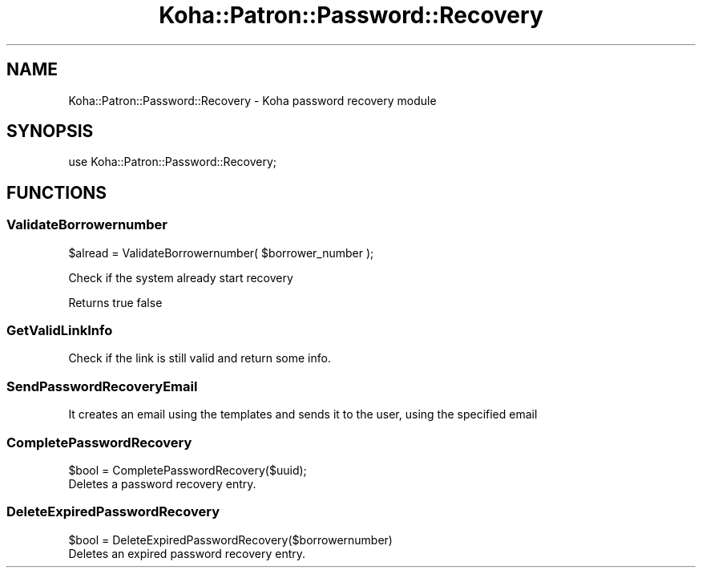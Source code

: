 .\" Automatically generated by Pod::Man 4.10 (Pod::Simple 3.35)
.\"
.\" Standard preamble:
.\" ========================================================================
.de Sp \" Vertical space (when we can't use .PP)
.if t .sp .5v
.if n .sp
..
.de Vb \" Begin verbatim text
.ft CW
.nf
.ne \\$1
..
.de Ve \" End verbatim text
.ft R
.fi
..
.\" Set up some character translations and predefined strings.  \*(-- will
.\" give an unbreakable dash, \*(PI will give pi, \*(L" will give a left
.\" double quote, and \*(R" will give a right double quote.  \*(C+ will
.\" give a nicer C++.  Capital omega is used to do unbreakable dashes and
.\" therefore won't be available.  \*(C` and \*(C' expand to `' in nroff,
.\" nothing in troff, for use with C<>.
.tr \(*W-
.ds C+ C\v'-.1v'\h'-1p'\s-2+\h'-1p'+\s0\v'.1v'\h'-1p'
.ie n \{\
.    ds -- \(*W-
.    ds PI pi
.    if (\n(.H=4u)&(1m=24u) .ds -- \(*W\h'-12u'\(*W\h'-12u'-\" diablo 10 pitch
.    if (\n(.H=4u)&(1m=20u) .ds -- \(*W\h'-12u'\(*W\h'-8u'-\"  diablo 12 pitch
.    ds L" ""
.    ds R" ""
.    ds C` ""
.    ds C' ""
'br\}
.el\{\
.    ds -- \|\(em\|
.    ds PI \(*p
.    ds L" ``
.    ds R" ''
.    ds C`
.    ds C'
'br\}
.\"
.\" Escape single quotes in literal strings from groff's Unicode transform.
.ie \n(.g .ds Aq \(aq
.el       .ds Aq '
.\"
.\" If the F register is >0, we'll generate index entries on stderr for
.\" titles (.TH), headers (.SH), subsections (.SS), items (.Ip), and index
.\" entries marked with X<> in POD.  Of course, you'll have to process the
.\" output yourself in some meaningful fashion.
.\"
.\" Avoid warning from groff about undefined register 'F'.
.de IX
..
.nr rF 0
.if \n(.g .if rF .nr rF 1
.if (\n(rF:(\n(.g==0)) \{\
.    if \nF \{\
.        de IX
.        tm Index:\\$1\t\\n%\t"\\$2"
..
.        if !\nF==2 \{\
.            nr % 0
.            nr F 2
.        \}
.    \}
.\}
.rr rF
.\" ========================================================================
.\"
.IX Title "Koha::Patron::Password::Recovery 3pm"
.TH Koha::Patron::Password::Recovery 3pm "2023-11-09" "perl v5.28.1" "User Contributed Perl Documentation"
.\" For nroff, turn off justification.  Always turn off hyphenation; it makes
.\" way too many mistakes in technical documents.
.if n .ad l
.nh
.SH "NAME"
Koha::Patron::Password::Recovery \- Koha password recovery module
.SH "SYNOPSIS"
.IX Header "SYNOPSIS"
use Koha::Patron::Password::Recovery;
.SH "FUNCTIONS"
.IX Header "FUNCTIONS"
.SS "ValidateBorrowernumber"
.IX Subsection "ValidateBorrowernumber"
\&\f(CW$alread\fR = ValidateBorrowernumber( \f(CW$borrower_number\fR );
.PP
Check if the system already start recovery
.PP
Returns true false
.SS "GetValidLinkInfo"
.IX Subsection "GetValidLinkInfo"
.Vb 1
\&    Check if the link is still valid and return some info.
.Ve
.SS "SendPasswordRecoveryEmail"
.IX Subsection "SendPasswordRecoveryEmail"
.Vb 1
\& It creates an email using the templates and sends it to the user, using the specified email
.Ve
.SS "CompletePasswordRecovery"
.IX Subsection "CompletePasswordRecovery"
.Vb 1
\&    $bool = CompletePasswordRecovery($uuid);
\&
\&    Deletes a password recovery entry.
.Ve
.SS "DeleteExpiredPasswordRecovery"
.IX Subsection "DeleteExpiredPasswordRecovery"
.Vb 1
\&    $bool = DeleteExpiredPasswordRecovery($borrowernumber)
\&
\&    Deletes an expired password recovery entry.
.Ve
